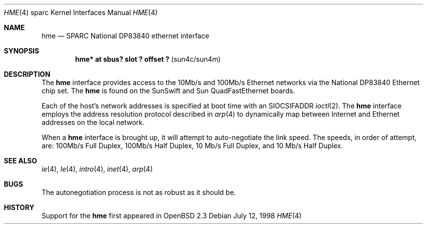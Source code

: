 .\"     $OpenBSD: hme.4,v 1.1 1998/07/13 02:59:52 jason Exp $
.\"
.\" Copyright (c) 1998 Jason L. Wright (jason@thought.net)
.\" All rights reserved.
.\"
.\" Redistribution and use in source and binary forms, with or without
.\" modification, are permitted provided that the following conditions
.\" are met:
.\" 1. Redistributions of source code must retain the above copyright
.\"    notice, this list of conditions and the following disclaimer.
.\" 2. Redistributions in binary form must reproduce the above copyright
.\"    notice, this list of conditions and the following disclaimer in the
.\"    documentation and/or other materials provided with the distribution.
.\" 3. All advertising materials mentioning features or use of this software
.\"    must display the following acknowledgement:
.\"      This product includes software developed by Jason L. Wright
.\" 4. The name of the author may not be used to endorse or promote products
.\"    derived from this software without specific prior written permission.
.\"
.\" THIS SOFTWARE IS PROVIDED BY THE AUTHOR ``AS IS'' AND ANY EXPRESS OR
.\" IMPLIED WARRANTIES, INCLUDING, BUT NOT LIMITED TO, THE IMPLIED
.\" WARRANTIES OF MERCHANTABILITY AND FITNESS FOR A PARTICULAR PURPOSE ARE
.\" DISCLAIMED.  IN NO EVENT SHALL THE AUTHOR BE LIABLE FOR ANY DIRECT, 
.\" INDIRECT, INCIDENTAL, SPECIAL, EXEMPLARY, OR CONSEQUENTIAL DAMAGES
.\" (INCLUDING, BUT NOT LIMITED TO, PROCUREMENT OF SUBSTITUTE GOODS OR
.\" SERVICES; LOSS OF USE, DATA, OR PROFITS; OR BUSINESS INTERRUPTION)
.\" HOWEVER CAUSED AND ON ANY THEORY OF LIABILITY, WHETHER IN CONTRACT,
.\" STRICT LIABILITY, OR TORT (INCLUDING NEGLIGENCE OR OTHERWISE) ARISING IN
.\" ANY WAY OUT OF THE USE OF THIS SOFTWARE, EVEN IF ADVISED OF THE
.\" POSSIBILITY OF SUCH DAMAGE.
.\"
.Dd July 12, 1998
.Dt HME 4 sparc
.Os
.Sh NAME
.Nm hme
.Nd SPARC National DP83840 ethernet interface
.Sh SYNOPSIS
.Cd "hme* at sbus? slot ? offset ?                 " Pq "sun4c/sun4m"
.Sh DESCRIPTION
The 
.Nm
interface provides access to the 10Mb/s and 100Mb/s Ethernet networks via the
.Tn National
DP83840
Ethernet chip set.  The 
.Nm 
is found on the SunSwift and Sun QuadFastEthernet boards.  
.Pp
Each of the host's network addresses
is specified at boot time with an
.Dv SIOCSIFADDR
.Xr ioctl 2 .
The
.Nm
interface employs the address resolution protocol described in
.Xr arp 4
to dynamically map between Internet and Ethernet addresses on the local
network.
.Pp
When a
.Nm
interface is brought up, it will attempt to auto-negotiate the link speed.
The speeds, in order of attempt, are:
100Mb/s Full Duplex, 100Mb/s Half Duplex, 10 Mb/s Full Duplex, and
10 Mb/s Half Duplex.
.Sh SEE ALSO
.Xr ie 4 ,
.Xr le 4 ,
.Xr intro 4 ,
.Xr inet 4 ,
.Xr arp 4
.Sh BUGS
The autonegotiation process is not as robust as it should be.
.Sh HISTORY
Support for the
.Nm
first appeared in
.Ox 2.3
